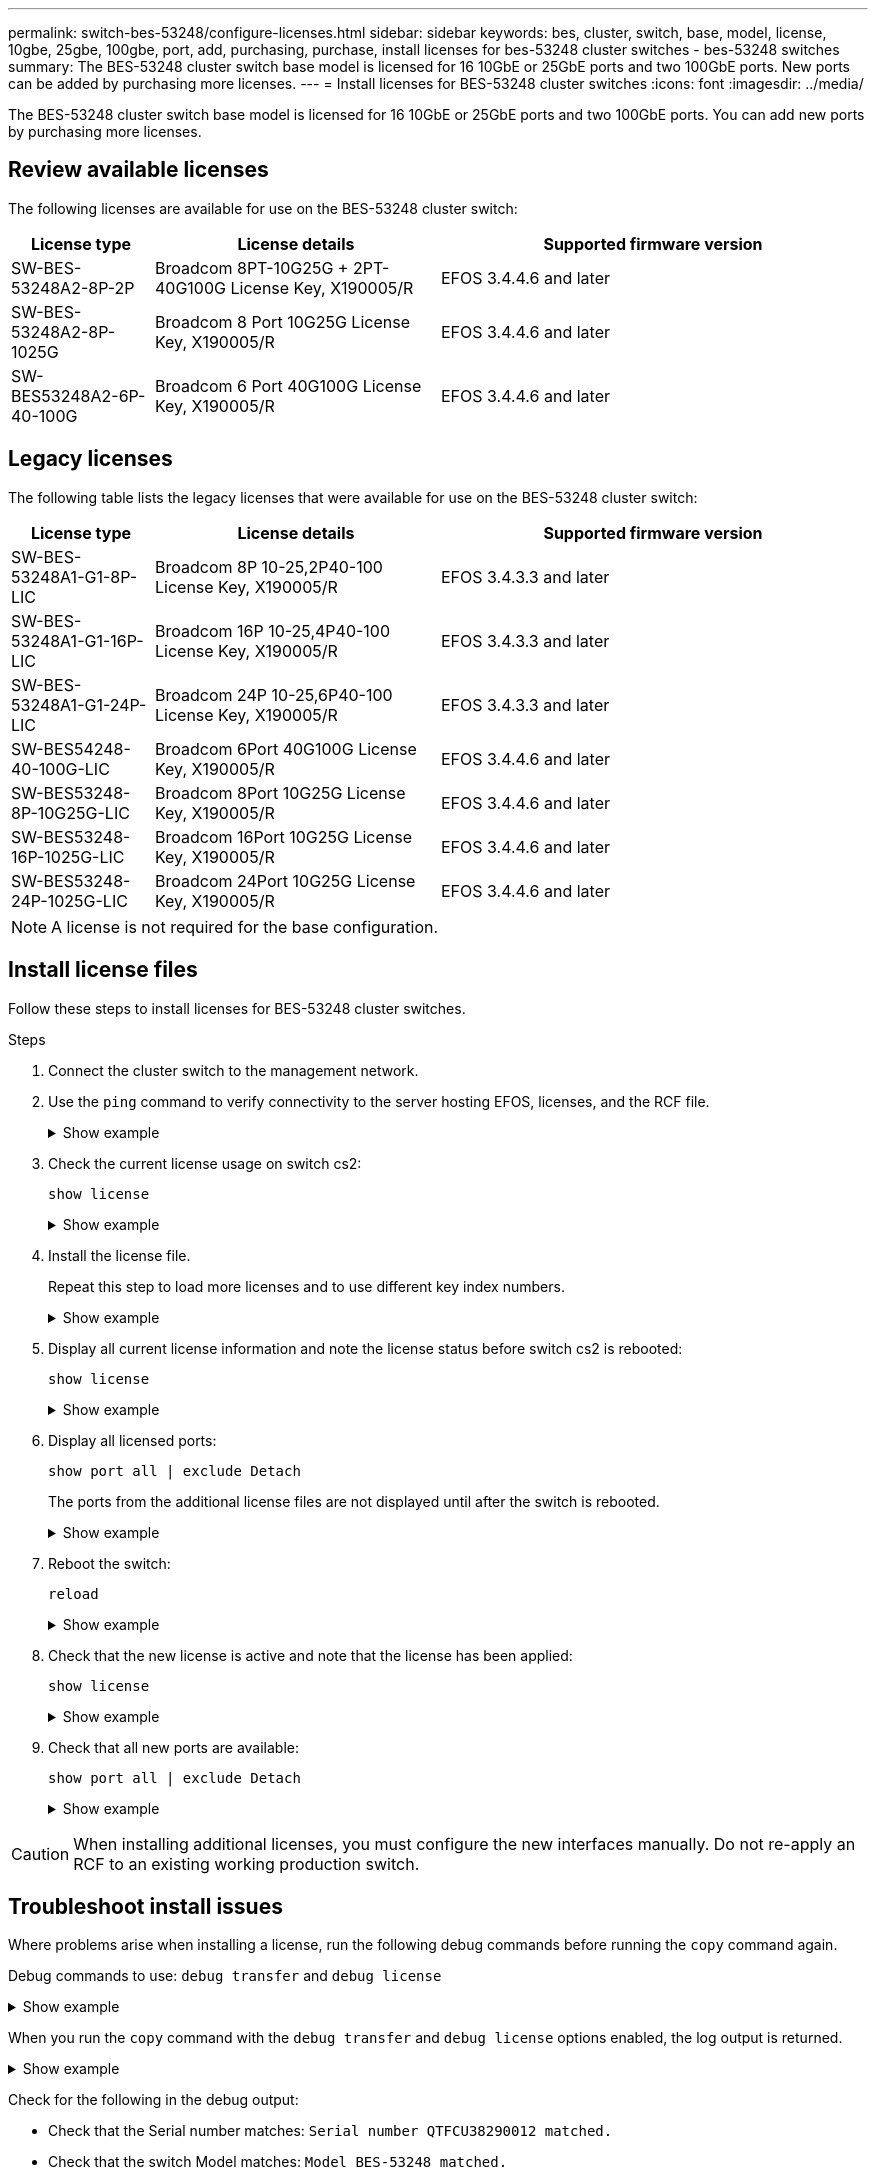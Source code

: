 ---
permalink: switch-bes-53248/configure-licenses.html
sidebar: sidebar
keywords: bes, cluster, switch, base, model, license, 10gbe, 25gbe, 100gbe, port, add, purchasing, purchase, install licenses for bes-53248 cluster switches - bes-53248 switches
summary: The BES-53248 cluster switch base model is licensed for 16 10GbE or 25GbE ports and two 100GbE ports. New ports can be added by purchasing more licenses.
---
= Install licenses for BES-53248 cluster switches
:icons: font
:imagesdir: ../media/

[.lead]
The BES-53248 cluster switch base model is licensed for 16 10GbE or 25GbE ports and two 100GbE ports. You can add new ports by purchasing more licenses.

== Review available licenses
The following licenses are available for use on the BES-53248 cluster switch:

[options="header" cols="1,2,3"]
|===
| License type| License details| Supported firmware version
a|
SW-BES-53248A2-8P-2P
a|
Broadcom 8PT-10G25G + 2PT-40G100G License Key, X190005/R
a|
EFOS 3.4.4.6 and later
a|
SW-BES-53248A2-8P-1025G
a|
Broadcom 8 Port 10G25G License Key, X190005/R
a|
EFOS 3.4.4.6 and later
a|
SW-BES53248A2-6P-40-100G
a|
Broadcom 6 Port 40G100G License Key, X190005/R
a|
EFOS 3.4.4.6 and later
|===

== Legacy licenses
The following table lists the legacy licenses that were available for use on the BES-53248 cluster switch:

[options="header" cols="1,2,3"]
|===
| License type| License details| Supported firmware version
a|
SW-BES-53248A1-G1-8P-LIC
a|
Broadcom 8P 10-25,2P40-100 License Key, X190005/R
a|
EFOS 3.4.3.3 and later
a|
SW-BES-53248A1-G1-16P-LIC
a|
Broadcom 16P 10-25,4P40-100 License Key, X190005/R
a|
EFOS 3.4.3.3 and later
a|
SW-BES-53248A1-G1-24P-LIC
a|
Broadcom 24P 10-25,6P40-100 License Key, X190005/R
a|
EFOS 3.4.3.3 and later
a|
SW-BES54248-40-100G-LIC
a|
Broadcom 6Port 40G100G License Key, X190005/R
a|
EFOS 3.4.4.6 and later
a|
SW-BES53248-8P-10G25G-LIC
a|
Broadcom 8Port 10G25G License Key, X190005/R
a|
EFOS 3.4.4.6 and later
a|
SW-BES53248-16P-1025G-LIC
a|
Broadcom 16Port 10G25G License Key, X190005/R
a|
EFOS 3.4.4.6 and later
a|
SW-BES53248-24P-1025G-LIC
a|
Broadcom 24Port 10G25G License Key, X190005/R
a|
EFOS 3.4.4.6 and later
|===

NOTE: A license is not required for the base configuration.

// Added note here as per GH issue #61 in the switches repo

== Install license files
Follow these steps to install licenses for BES-53248 cluster switches.

.Steps

. Connect the cluster switch to the management network.
. Use the `ping` command to verify connectivity to the server hosting EFOS, licenses, and the RCF file.
+
.Show example
[%collapsible]
====
This example verifies that the switch is connected to the server at IP address 172.19.2.1:

[subs=+quotes]
----
(cs2)# *ping 172.19.2.1*
Pinging 172.19.2.1 with 0 bytes of data:

Reply From 172.19.2.1: icmp_seq = 0. time= 5910 usec.
----
====

. Check the current license usage on switch cs2:
+
`show license`
+
.Show example
[%collapsible]
====

[subs=+quotes]
----
(cs2)# *show license*
Reboot needed.................................. No
Number of active licenses...................... 0

License Index  License Type     Status
-------------- ---------------- -----------

No license file found.
----
====
+
. Install the license file.
+
Repeat this step to load more licenses and to use different key index numbers.
+
.Show example
[%collapsible]
====
The following example uses SFTP to copy a license file to a key index 1.

[subs=+quotes]
----
(cs2)# *copy sftp://root@172.19.2.1/var/lib/tftpboot/license.dat nvram:license-key 1*
Remote Password:********

Mode........................................... SFTP
Set Server IP.................................. 172.19.2.1
Path........................................... /var/lib/tftpboot/
Filename....................................... license.dat
Data Type...................................... license

Management access will be blocked for the duration of the transfer
Are you sure you want to start? (y/n) *y*

File transfer in progress. Management access will be blocked for the duration of the transfer. Please wait...


License Key transfer operation completed successfully. System reboot is required.
----
====
+
. Display all current license information and note the license status before switch cs2 is rebooted:
+
`show license`
+
.Show example
[%collapsible]
====
[subs=+quotes]
----
(cs2)# *show license*

Reboot needed.................................. Yes
Number of active licenses...................... 0


License Index  License Type      Status
-------------- ----------------- -------------------------------
1              Port              License valid but not applied
----
====
+
. Display all licensed ports:
+
`show port all | exclude Detach`
+
The ports from the additional license files are not displayed until after the switch is rebooted.
+
.Show example
[%collapsible]
====
[subs=+quotes]
----
(cs2)# *show port all | exclude Detach*

                 Admin     Physical   Physical   Link   Link    LACP   Actor
Intf      Type   Mode      Mode       Status     Status Trap    Mode   Timeout
--------- ------ --------- ---------- ---------- ------ ------- ------ --------
0/1              Disable   Auto                  Down   Enable  Enable long
0/2              Disable   Auto                  Down   Enable  Enable long
0/3              Disable   Auto                  Down   Enable  Enable long
0/4              Disable   Auto                  Down   Enable  Enable long
0/5              Disable   Auto                  Down   Enable  Enable long
0/6              Disable   Auto                  Down   Enable  Enable long
0/7              Disable   Auto                  Down   Enable  Enable long
0/8              Disable   Auto                  Down   Enable  Enable long
0/9              Disable   Auto                  Down   Enable  Enable long
0/10             Disable   Auto                  Down   Enable  Enable long
0/11             Disable   Auto                  Down   Enable  Enable long
0/12             Disable   Auto                  Down   Enable  Enable long
0/13             Disable   Auto                  Down   Enable  Enable long
0/14             Disable   Auto                  Down   Enable  Enable long
0/15             Disable   Auto                  Down   Enable  Enable long
0/16             Disable   Auto                  Down   Enable  Enable long
0/55             Disable   Auto                  Down   Enable  Enable long
0/56             Disable   Auto                  Down   Enable  Enable long
----
====
+
. Reboot the switch:
+
`reload`
+
.Show example
[%collapsible]
====
[subs=+quotes]
----
(cs2)# *reload*

The system has unsaved changes.
Would you like to save them now? (y/n) *y*

Config file 'startup-config' created successfully .

Configuration Saved!
Are you sure you would like to reset the system? (y/n) *y*
----
====
+
. Check that the new license is active and note that the license has been applied:
+
`show license`
+
.Show example
[%collapsible]
====
[subs=+quotes]
----
(cs2)# *show license*

Reboot needed.................................. No
Number of installed licenses................... 1
Total Downlink Ports enabled................... 16
Total Uplink Ports enabled..................... 8

License Index  License Type              Status
-------------- ------------------------- -----------------------------------
1              Port                      License applied
----
====

. Check that all new ports are available:
+
`show port all | exclude Detach`
+
.Show example
[%collapsible]
====

[subs=+quotes]
----
(cs2)# *show port all | exclude Detach*

                 Admin     Physical   Physical   Link   Link    LACP   Actor
Intf      Type   Mode      Mode       Status     Status Trap    Mode   Timeout
--------- ------ --------- ---------- ---------- ------ ------- ------ --------
0/1              Disable    Auto                 Down   Enable  Enable long
0/2              Disable    Auto                 Down   Enable  Enable long
0/3              Disable    Auto                 Down   Enable  Enable long
0/4              Disable    Auto                 Down   Enable  Enable long
0/5              Disable    Auto                 Down   Enable  Enable long
0/6              Disable    Auto                 Down   Enable  Enable long
0/7              Disable    Auto                 Down   Enable  Enable long
0/8              Disable    Auto                 Down   Enable  Enable long
0/9              Disable    Auto                 Down   Enable  Enable long
0/10             Disable    Auto                 Down   Enable  Enable long
0/11             Disable    Auto                 Down   Enable  Enable long
0/12             Disable    Auto                 Down   Enable  Enable long
0/13             Disable    Auto                 Down   Enable  Enable long
0/14             Disable    Auto                 Down   Enable  Enable long
0/15             Disable    Auto                 Down   Enable  Enable long
0/16             Disable    Auto                 Down   Enable  Enable long
0/49             Disable   100G Full             Down   Enable  Enable long
0/50             Disable   100G Full             Down   Enable  Enable long
0/51             Disable   100G Full             Down   Enable  Enable long
0/52             Disable   100G Full             Down   Enable  Enable long
0/53             Disable   100G Full             Down   Enable  Enable long
0/54             Disable   100G Full             Down   Enable  Enable long
0/55             Disable   100G Full             Down   Enable  Enable long
0/56             Disable   100G Full             Down   Enable  Enable long
----
====

CAUTION: When installing additional licenses, you must configure the new interfaces manually. Do not re-apply an RCF to an existing working production switch.

== Troubleshoot install issues

Where problems arise when installing a license, run the following debug commands before running the `copy` command again.

Debug commands to use: `debug transfer` and `debug license`

.Show example
[%collapsible]
====
[subs=+quotes]
----
(cs2)# *debug transfer*
Debug transfer output is enabled.
(cs2)# *debug license*
Enabled capability licensing debugging.
----
====

When you run the `copy` command with the `debug transfer` and `debug license` options enabled, the log output is returned.

.Show example
[%collapsible]
====
----
transfer.c(3083):Transfer process  key or certificate file type = 43
transfer.c(3229):Transfer process  key/certificate cmd = cp /mnt/download//license.dat.1 /mnt/fastpath/ >/dev/null 2>&1CAPABILITY LICENSING :
Fri Sep 11 13:41:32 2020: License file with index 1 added.
CAPABILITY LICENSING : Fri Sep 11 13:41:32 2020: Validating hash value 29de5e9a8af3e510f1f16764a13e8273922d3537d3f13c9c3d445c72a180a2e6.
CAPABILITY LICENSING : Fri Sep 11 13:41:32 2020: Parsing JSON buffer {
  "license": {
    "header": {
      "version": "1.0",
      "license-key": "964B-2D37-4E52-BA14",
      "serial-number": "QTFCU38290012",
      "model": "BES-53248"
  },
  "description": "",
  "ports": "0+6"
  }
}.
CAPABILITY LICENSING : Fri Sep 11 13:41:32 2020: License data does not contain 'features' field.
CAPABILITY LICENSING : Fri Sep 11 13:41:32 2020: Serial number QTFCU38290012 matched.
CAPABILITY LICENSING : Fri Sep 11 13:41:32 2020: Model BES-53248 matched.
CAPABILITY LICENSING : Fri Sep 11 13:41:32 2020: Feature not found in license file with index = 1.
CAPABILITY LICENSING : Fri Sep 11 13:41:32 2020: Applying license file 1.
----
====

Check for the following in the debug output:

* Check that the Serial number matches: `Serial number QTFCU38290012 matched.`
* Check that the switch Model matches: `Model BES-53248 matched.`
* Check that the specified license index was not used previously. Where a license index is already used, the following error is returned: `License file /mnt/download//license.dat.1 already exists.`
* A port license is not a feature license. Therefore, the following statement is expected: `Feature not found in license file with index = 1.`

Use the `copy` command to back up port licenses to the server:

[subs=+quotes]
----
(cs2)# *copy nvram:license-key 1 scp://<UserName>@<IP_address>/saved_license_1.dat*
----

CAUTION: If you need to downgrade the switch software from version 3.4.4.6, the licenses are removed. This is expected behavior.

You must install an appropriate older license before reverting to an older version of the software.

== Activate newly licensed ports

To activate newly licensed ports, you need to edit the latest version of the RCF and uncomment the applicable port details.

The default license activates ports 0/1 to 0/16 and 0/55 to 0/56 while the newly licensed ports will be between ports 0/17 to 0/54 depending on the type and number of licenses available. For example, to activate the SW-BES54248-40-100G-LIC license, you must uncomment the following section in the RCF:


.Show example 
[%collapsible]
====
----
.
.
!
! 2-port or 6-port 40/100GbE node port license block
!
interface 0/49
no shutdown
description "40/100GbE Node Port"
!speed 100G full-duplex
speed 40G full-duplex
service-policy in WRED_100G
spanning-tree edgeport
mtu 9216
switchport mode trunk
datacenter-bridging
priority-flow-control mode on
priority-flow-control priority 5 no-drop
exit
exit
!
interface 0/50
no shutdown
description "40/100GbE Node Port"
!speed 100G full-duplex
speed 40G full-duplex
service-policy in WRED_100G
spanning-tree edgeport
mtu 9216
switchport mode trunk
datacenter-bridging
priority-flow-control mode on
priority-flow-control priority 5 no-drop
exit
exit
!
interface 0/51
no shutdown
description "40/100GbE Node Port"
speed 100G full-duplex
!speed 40G full-duplex
service-policy in WRED_100G
spanning-tree edgeport
mtu 9216
switchport mode trunk
datacenter-bridging
priority-flow-control mode on
priority-flow-control priority 5 no-drop
exit
exit
!
interface 0/52
no shutdown
description "40/100GbE Node Port"
speed 100G full-duplex
!speed 40G full-duplex
service-policy in WRED_100G
spanning-tree edgeport
mtu 9216
switchport mode trunk
datacenter-bridging
priority-flow-control mode on
priority-flow-control priority 5 no-drop
exit
exit
!
interface 0/53
no shutdown
description "40/100GbE Node Port"
speed 100G full-duplex
!speed 40G full-duplex
service-policy in WRED_100G
spanning-tree edgeport
mtu 9216
switchport mode trunk
datacenter-bridging
priority-flow-control mode on
priority-flow-control priority 5 no-drop
exit
exit
!
interface 0/54
no shutdown
description "40/100GbE Node Port"
speed 100G full-duplex
!speed 40G full-duplex
service-policy in WRED_100G
spanning-tree edgeport
mtu 9216
switchport mode trunk
datacenter-bridging
priority-flow-control mode on
priority-flow-control priority 5 no-drop
exit
exit
!
.
.
----
====

NOTE: For high-speed ports between 0/49 to 0/54 inclusive, uncomment each port but only uncomment one *speed* line in the RCF for each of these ports, either: *speed 100G full-duplex* or *speed 40G full-duplex* as shown in the example.
For low-speed ports between 0/17 to 0/48 inclusive, uncomment the entire 8-port section when an appropriate license has been activated.

.What's next?

link:configure-install-rcf.html[Install the Reference Configuration File (RCF)].
